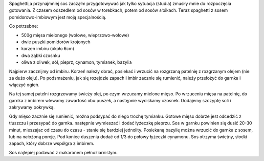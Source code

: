 .. title: Spaghetti z sosem pomidorowo-imbirowym
.. slug: spaghetti-z-sosem-pomidorowo-imbirowym
.. date: 2012/04/22 17:04:44
.. tags: przepis, kuchnia, imbir, cynamon, spaghetti, sos
.. link:
.. description: Spaghetti,a przynajmniej sos zacząłm przygotowywać jak tylko sytuacja (studia) zmusiły mnie do rozpoczęcia gotowania. Z czasem odszedłem od sosów w torebkach, potem od sosów słoikach. Teraz spaghetti z sosem pomidorowo-imbiowym jest moją specjalnością.

Spaghetti,a przynajmniej sos zacząłm przygotowywać jak tylko sytuacja
(studia) zmusiły mnie do rozpoczęcia gotowania. Z czasem odszedłem od
sosów w torebkach, potem od sosów słoikach. Teraz spaghetti z sosem
pomidorowo-imbiowym jest moją specjalnością.

Co potrzebne:

-  500g mięsa mielonego (wołowe, wieprzowo-wołowe)
-  dwie puszki pomidorów krojonych
-  korzeń imbiru (około 6cm)
-  dwa ząbki czosnku
-  oliwa z oliwek, sól, pieprz, cynamon, tymianek, bazylia

Najpierw zacznijmy od imbiru. Korzeń należy obrać, posiekać i wrzucić na
rozgrzaną patelnię z rozgrzanym olejem (nie za dużo oleju). Po
podsmażeniu, jak się rozejdzie zapach i imbir zacznie się rumienić,
należy przełożyć do garnka i włączyć ogień.

Na tej samej patelni rozgrzewamy świeży olej, po czym wrzucamy mielone
mięso. Po wrzuceniu mięsa na patelnię, do garnka z imbirem wlewamy
zawartość obu puszek, a następnie wyciskamy czosnek. Dodajemy szczyptę
soli i zakrywamy pokrywką.

Gdy mięso zacznie się rumienić, można podsypać do niego trochę tymianku.
Gotowe mięso dobrze jest odcedzić z tłuszczu i przesypać do garnka.
następnie wymieszać i dodać łyżeczkę pieprzu. Sos w garnku powinien się
dusić 20-30 minut, mieszajac od czasu do czasu - stanie się bardziej
jednolity. Posiekaną bazylię można wrzucić do garnka z sosem, lub na
nałożoną porcję. Pod koniec duszenia dodać od 1/3 do połowy łyżeczki
cynamonu. Sos otrzyma świetny, słodki zapach, który dobrze współgra z
imbirem.

Sos najlepiej podawać z makaronem pełnoziarnistym.
